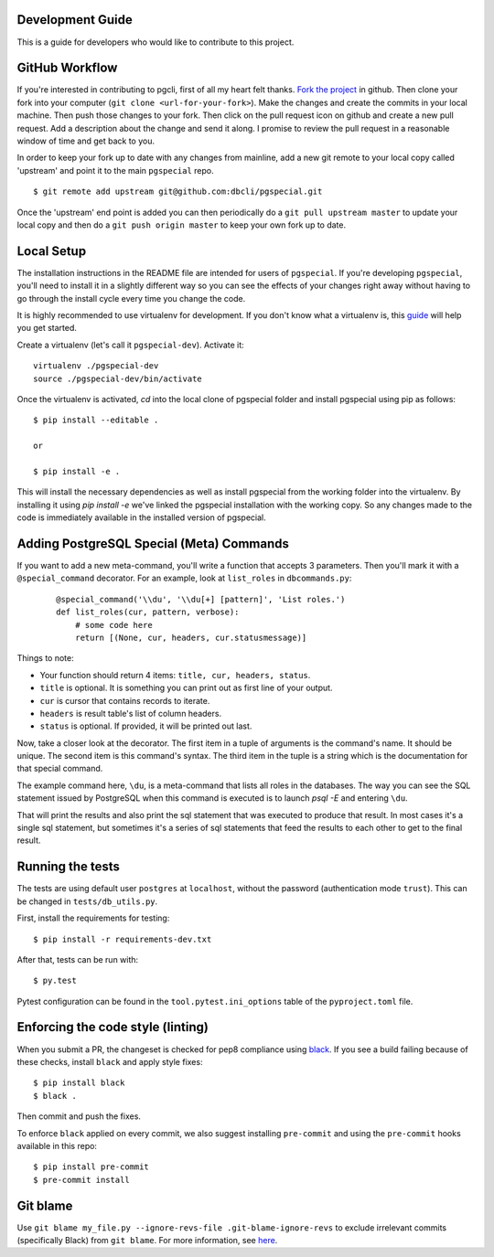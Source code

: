 Development Guide
-----------------
This is a guide for developers who would like to contribute to this project.

GitHub Workflow
---------------

If you're interested in contributing to pgcli, first of all my heart felt
thanks. `Fork the project <https://github.com/dbcli/pgspecial>`_ in github.
Then clone your fork into your computer (``git clone <url-for-your-fork>``).
Make the changes and create the commits in your local machine. Then push those
changes to your fork. Then click on the pull request icon on github and create
a new pull request. Add a description about the change and send it along. I
promise to review the pull request in a reasonable window of time and get back
to you. 

In order to keep your fork up to date with any changes from mainline, add a new
git remote to your local copy called 'upstream' and point it to the main
``pgspecial`` repo.

:: 

   $ git remote add upstream git@github.com:dbcli/pgspecial.git

Once the 'upstream' end point is added you can then periodically do a ``git
pull upstream master`` to update your local copy and then do a ``git push
origin master`` to keep your own fork up to date. 

Local Setup
-----------

The installation instructions in the README file are intended for users of
``pgspecial``. If you're developing ``pgspecial``, you'll need to install it in
a slightly different way so you can see the effects of your changes right away
without having to go through the install cycle every time you change the code.

It is highly recommended to use virtualenv for development. If you don't know
what a virtualenv is, this `guide
<http://docs.python-guide.org/en/latest/dev/virtualenvs/#virtual-environments>`_
will help you get started.

Create a virtualenv (let's call it ``pgspecial-dev``). Activate it:

::

    virtualenv ./pgspecial-dev
    source ./pgspecial-dev/bin/activate

Once the virtualenv is activated, `cd` into the local clone of pgspecial folder
and install pgspecial using pip as follows:

::

    $ pip install --editable .

    or

    $ pip install -e .

This will install the necessary dependencies as well as install pgspecial from
the working folder into the virtualenv. By installing it using `pip install -e`
we've linked the pgspecial installation with the working copy. So any changes
made to the code is immediately available in the installed version of
pgspecial.

Adding PostgreSQL Special (Meta) Commands
-----------------------------------------

If you want to add a new meta-command, you'll write a function that accepts 3
parameters. Then you'll mark it with a ``@special_command`` decorator. For
an example, look at ``list_roles`` in ``dbcommands.py``:

  ::

    @special_command('\\du', '\\du[+] [pattern]', 'List roles.')
    def list_roles(cur, pattern, verbose):
        # some code here
        return [(None, cur, headers, cur.statusmessage)]

Things to note:

* Your function should return 4 items: ``title, cur, headers, status``.
* ``title`` is optional. It is something you can print out as first line of your
  output.
* ``cur`` is cursor that contains records to iterate.
* ``headers`` is result table's list of column headers.
* ``status`` is optional. If provided, it will be printed out last.

Now, take a closer look at the decorator. The first item in a tuple of
arguments is the command's name. It should be unique. The second item is this
command's syntax. The third item in the tuple is a string which is
the documentation for that special command.

The example command here, ``\du``, is a meta-command that lists all roles in
the databases. The way you can see the SQL statement issued by PostgreSQL when
this command is executed is to launch `psql -E` and entering ``\du``.

That will print the results and also print the sql statement that was executed
to produce that result. In most cases it's a single sql statement, but
sometimes it's a series of sql statements that feed the results to each other
to get to the final result.

Running the tests
-----------------

The tests are using default user ``postgres`` at ``localhost``, without
the password (authentication mode ``trust``). This can be changed in
``tests/db_utils.py``.

First, install the requirements for testing:

::

    $ pip install -r requirements-dev.txt

After that, tests can be run with:

::

    $ py.test

Pytest configuration can be found in the ``tool.pytest.ini_options`` table of the ``pyproject.toml`` file.

Enforcing the code style (linting)
------------------------------

When you submit a PR, the changeset is checked for pep8 compliance using
`black <https://github.com/psf/black>`_. If you see a build failing because
of these checks, install ``black`` and apply style fixes:

::

    $ pip install black
    $ black .

Then commit and push the fixes.

To enforce ``black`` applied on every commit, we also suggest installing ``pre-commit`` and
using the ``pre-commit`` hooks available in this repo:

::

    $ pip install pre-commit
    $ pre-commit install

Git blame
---------

Use ``git blame my_file.py --ignore-revs-file .git-blame-ignore-revs`` to exclude irrelevant commits
(specifically Black) from ``git blame``. For more information,
see `here <https://github.com/psf/black#migrating-your-code-style-without-ruining-git-blame>`_.
